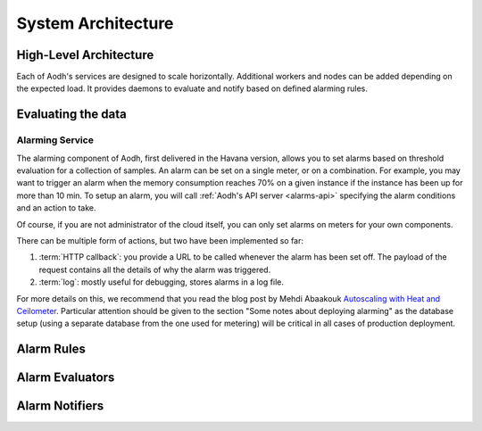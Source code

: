 .. _architecture:

=====================
 System Architecture
=====================

.. index::
   single: agent; architecture
   double: compute agent; architecture
   double: collector; architecture
   double: data store; architecture
   double: database; architecture
   double: API; architecture

High-Level Architecture
=======================

Each of Aodh's services are designed to scale horizontally. Additional
workers and nodes can be added depending on the expected load. It provides
daemons to evaluate and notify based on defined alarming rules.

Evaluating the data
===================

Alarming Service
----------------

The alarming component of Aodh, first delivered in the Havana
version, allows you to set alarms based on threshold evaluation for a
collection of samples. An alarm can be set on a single meter, or on a
combination. For example, you may want to trigger an alarm when the memory
consumption reaches 70% on a given instance if the instance has been up for
more than 10 min. To setup an alarm, you will call
:ref:`Aodh's API server <alarms-api>` specifying the alarm conditions and
an action to take.

Of course, if you are not administrator of the cloud itself, you can only set
alarms on meters for your own components.

There can be multiple form of actions, but two have been implemented so far:

1. :term:`HTTP callback`: you provide a URL to be called whenever the alarm has
   been set off. The payload of the request contains all the details of why the
   alarm was triggered.
2. :term:`log`: mostly useful for debugging, stores alarms in a log file.

For more details on this, we recommend that you read the blog post by
Mehdi Abaakouk `Autoscaling with Heat and Ceilometer`_. Particular attention
should be given to the section "Some notes about deploying alarming" as the
database setup (using a separate database from the one used for metering)
will be critical in all cases of production deployment.

.. _Autoscaling with Heat and Ceilometer: http://techs.enovance.com/5991/autoscaling-with-heat-and-ceilometer

Alarm Rules
===========

.. list-plugins:: aodh.alarm.rule
   :detailed:

Alarm Evaluators
================

.. list-plugins:: aodh.evaluator
   :detailed:

Alarm Notifiers
===============

.. list-plugins:: aodh.notifier
   :detailed:
